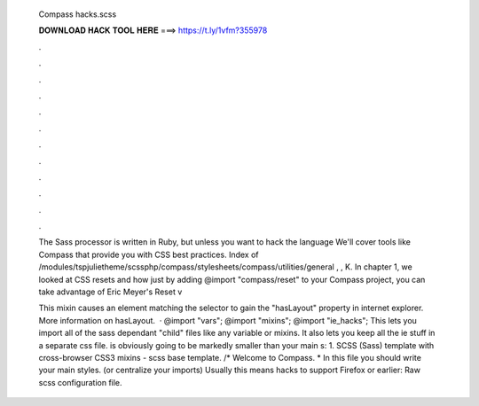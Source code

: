   Compass hacks.scss
  
  
  
  𝐃𝐎𝐖𝐍𝐋𝐎𝐀𝐃 𝐇𝐀𝐂𝐊 𝐓𝐎𝐎𝐋 𝐇𝐄𝐑𝐄 ===> https://t.ly/1vfm?355978
  
  
  
  .
  
  
  
  .
  
  
  
  .
  
  
  
  .
  
  
  
  .
  
  
  
  .
  
  
  
  .
  
  
  
  .
  
  
  
  .
  
  
  
  .
  
  
  
  .
  
  
  
  .
  
  The Sass processor is written in Ruby, but unless you want to hack the language We'll cover tools like Compass that provide you with CSS best practices. Index of /modules/tspjulietheme/scssphp/compass/stylesheets/compass/utilities/general , , K. In chapter 1, we looked at CSS resets and how just by adding @import "compass/reset" to your Compass project, you can take advantage of Eric Meyer's Reset v
  
  This mixin causes an element matching the selector to gain the "hasLayout" property in internet explorer. More information on hasLayout.  ·  @import "vars"; @import "mixins"; @import "ie_hacks"; This lets you import all of the sass dependant "child" files like any variable or mixins. It also lets you keep all the ie stuff in a separate css file.  is obviously going to be markedly smaller than your main  s: 1. SCSS (Sass) template with cross-browser CSS3 mixins - scss base template. /* Welcome to Compass. * In this file you should write your main styles. (or centralize your imports) Usually this means hacks to support Firefox or earlier: Raw scss configuration file.
